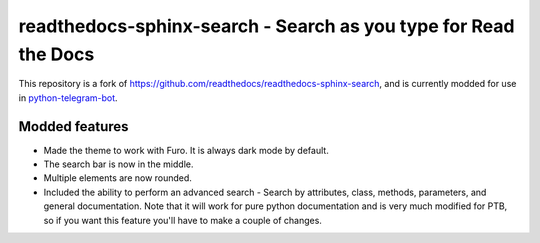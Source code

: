 readthedocs-sphinx-search - Search as you type for Read the Docs
================================================================

This repository is a fork of https://github.com/readthedocs/readthedocs-sphinx-search, and is currently modded for use in `python-telegram-bot <https://github.com/python-telegram-bot/python-telegram-bot>`_.

Modded features
---------------

- Made the theme to work with Furo. It is always dark mode by default.
- The search bar is now in the middle.
- Multiple elements are now rounded.
- Included the ability to perform an advanced search - Search by attributes, class, methods, parameters, and general documentation. Note that it will work for pure python documentation and is very much modified for PTB, so if you want this feature you'll have to make a couple of changes.
